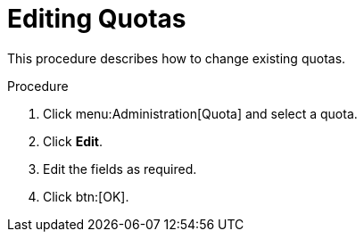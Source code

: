 :_content-type: PROCEDURE
[id="Editing_Quotas"]
= Editing Quotas

This procedure describes how to change existing quotas.

.Procedure

. Click menu:Administration[Quota] and select a quota.
. Click *Edit*.
. Edit the fields as required.
. Click btn:[OK].
